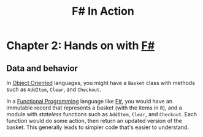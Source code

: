 :PROPERTIES:
:ID:       b62df05a-56ae-416a-932f-868114759457
:ROAM_REFS: https://www.manning.com/books/f-sharp-in-action
:DESCRIPTION: A book by Isaac Abraham, published by Manning
:END:
#+title: F# In Action

* Chapter 2: Hands on with [[id:1c0131b0-54d9-4b00-9214-3920c53984d2][F#]]
** Data and behavior
In [[id:0cabecd4-2482-413f-a76a-81ad31b6bd2b][Object Oriented]] languages, you might have a ~Basket~ class with methods such as ~AddItem~, ~Clear~, and ~Checkout~.

In a [[id:ddff8999-8f7a-4abe-b756-af97af50dfdc][Functional Programming]] language like [[id:1c0131b0-54d9-4b00-9214-3920c53984d2][F#]], you would have an immutable record that represents a basket (with the items in it), and a module with /stateless/ functions such as ~AddItem~, ~Clear~, and ~Checkout~. Each function would do some action, then return an updated version of the basket. This generally leads to simpler code that's easier to understand.
